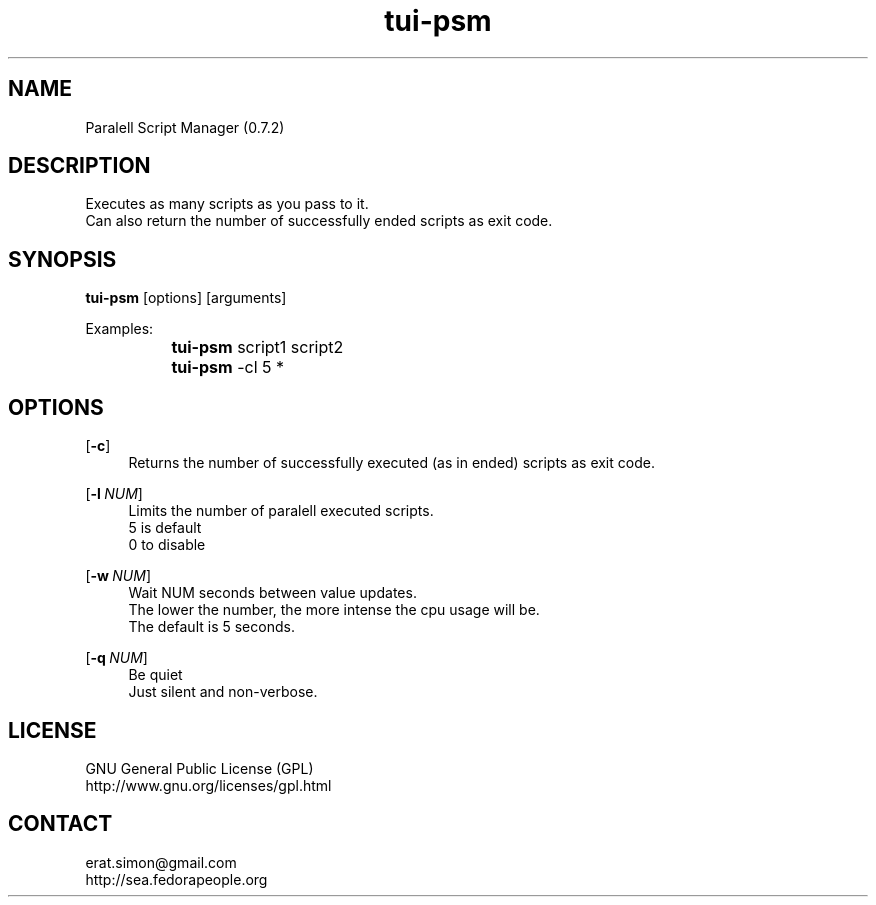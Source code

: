 .TH "tui-psm" 1 "Simon A. Erat (sea)" "TUI 0.6.0"

.SH NAME
Paralell Script Manager (0.7.2)

.SH DESCRIPTION
Executes as many scripts as you pass to it.
.br
Can also return the number of successfully ended scripts as exit code.
.br

.SH SYNOPSIS
\fBtui-psm\fP [options] [arguments]
.br

Examples:
.br
		\fBtui-psm\fP script1 script2
.br
		\fBtui-psm\fP -cl 5 *
.br
	
.br

.SH OPTIONS
.OP -c
.RS 4
Returns the number of successfully executed (as in ended) scripts as exit code.
.RE

.OP -l NUM
.RS 4
Limits the number of paralell executed scripts.
.br
5 is default
.br
0 to disable
.RE

.OP -w NUM
.RS 4
Wait NUM seconds between value updates.
.br
The lower the number, the more intense the cpu usage will be.
.br
The default is 5 seconds.
.RE

.OP -q NUM
.RS 4
Be quiet
.br
Just silent and non-verbose.
.RE



.SH LICENSE
GNU General Public License (GPL)
.br
http://www.gnu.org/licenses/gpl.html
.br

.SH CONTACT
erat.simon@gmail.com
.br
http://sea.fedorapeople.org
.br
